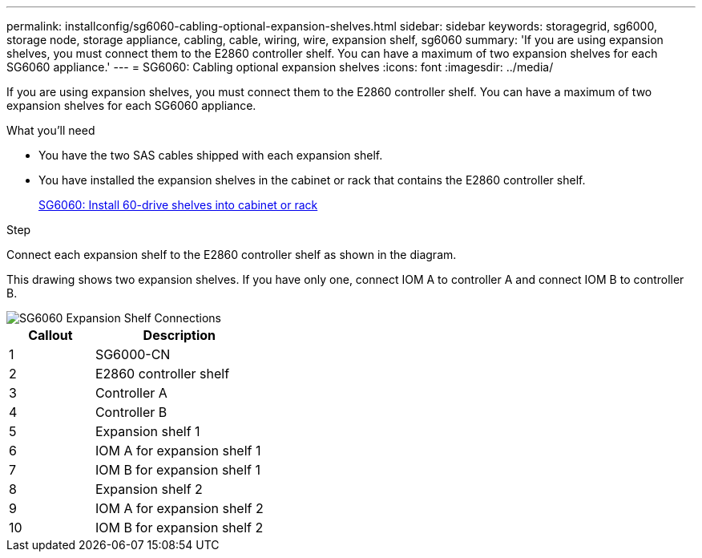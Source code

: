 ---
permalink: installconfig/sg6060-cabling-optional-expansion-shelves.html
sidebar: sidebar
keywords: storagegrid, sg6000, storage node, storage appliance, cabling, cable, wiring, wire, expansion shelf, sg6060
summary: 'If you are using expansion shelves, you must connect them to the E2860 controller shelf. You can have a maximum of two expansion shelves for each SG6060 appliance.'
---
= SG6060: Cabling optional expansion shelves
:icons: font
:imagesdir: ../media/

[.lead]
If you are using expansion shelves, you must connect them to the E2860 controller shelf. You can have a maximum of two expansion shelves for each SG6060 appliance.

.What you'll need

* You have the two SAS cables shipped with each expansion shelf.
* You have installed the expansion shelves in the cabinet or rack that contains the E2860 controller shelf.
+
xref:sg6060-installing-60-drive-shelves-into-cabinet-or-rack.adoc[SG6060: Install 60-drive shelves into cabinet or rack]

.Step

Connect each expansion shelf to the E2860 controller shelf as shown in the diagram.

This drawing shows two expansion shelves. If you have only one, connect IOM A to controller A and connect IOM B to controller B.

image::../media/expansion_shelves_connections_sg6060.png[SG6060 Expansion Shelf Connections]

[cols="1a,2a" options="header"]
|===
| Callout| Description
|1
|SG6000-CN

|2
|E2860 controller shelf

|3
|Controller A

|4
|Controller B

|5
|Expansion shelf 1

|6
|IOM A for expansion shelf 1

|7
|IOM B for expansion shelf 1

|8
|Expansion shelf 2

|9
|IOM A for expansion shelf 2

|10
|IOM B for expansion shelf 2
|===

